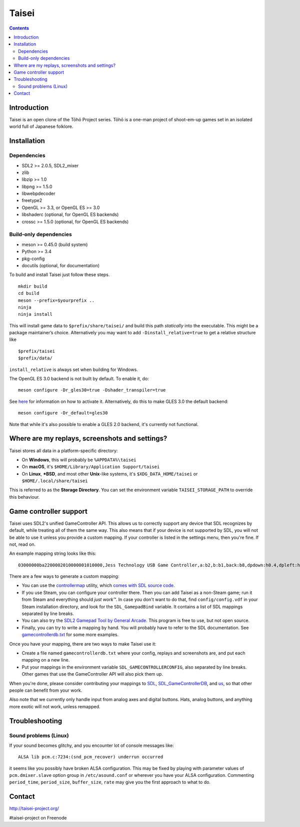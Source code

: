 Taisei
======

.. contents::

Introduction
------------

Taisei is an open clone of the Tōhō Project series. Tōhō is a one-man
project of shoot-em-up games set in an isolated world full of Japanese
folklore.

Installation
------------

Dependencies
^^^^^^^^^^^^

-  SDL2 >= 2.0.5, SDL2_mixer
-  zlib
-  libzip >= 1.0
-  libpng >= 1.5.0
-  libwebpdecoder
-  freetype2
-  OpenGL >= 3.3, or OpenGL ES >= 3.0
-  libshaderc (optional, for OpenGL ES backends)
-  crossc >= 1.5.0 (optional, for OpenGL ES backends)

Build-only dependencies
^^^^^^^^^^^^^^^^^^^^^^^

-  meson >= 0.45.0 (build system)
-  Python >= 3.4
-  pkg-config
-  docutils (optional, for documentation)

To build and install Taisei just follow these steps.

::

    mkdir build
    cd build
    meson --prefix=$yourprefix ..
    ninja
    ninja install

This will install game data to ``$prefix/share/taisei/`` and build this
path *statically* into the executable. This might be a package
maintainer’s choice. Alternatively you may want to add
``-Dinstall_relative=true`` to get a relative structure like

::

    $prefix/taisei
    $prefix/data/

``install_relative`` is always set when building for Windows.

The OpenGL ES 3.0 backend is not built by default. To enable it, do:

::

    meson configure -Dr_gles30=true -Dshader_transpiler=true

See `here <doc/ENVIRON.rst>`__ for information on how to activate it.
Alternatively, do this to make GLES 3.0 the default backend:

::

    meson configure -Dr_default=gles30

Note that while it's also possible to enable a GLES 2.0 backend, it's currently
not functional.

Where are my replays, screenshots and settings?
-----------------------------------------------

Taisei stores all data in a platform-specific directory:

-  On **Windows**, this will probably be ``%APPDATA%\taisei``
-  On **macOS**, it's ``$HOME/Library/Application Support/taisei``
-  On **Linux**, **\*BSD**, and most other **Unix**-like systems, it's
   ``$XDG_DATA_HOME/taisei`` or ``$HOME/.local/share/taisei``

This is referred to as the **Storage Directory**. You can set the
environment variable ``TAISEI_STORAGE_PATH`` to override this behaviour.

Game controller support
-----------------------

Taisei uses SDL2's unified GameController API. This allows us to
correctly support any device that SDL recognizes by default, while
treating all of them the same way. This also means that if your device
is not supported by SDL, you will not be able to use it unless you
provide a custom mapping. If your controller is listed in the settings
menu, then you're fine. If not, read on.

An example mapping string looks like this:

::

    03000000ba2200002010000001010000,Jess Technology USB Game Controller,a:b2,b:b1,back:b8,dpdown:h0.4,dpleft:h0.8,dpright:h0.2,dpup:h0.1,guide:,leftshoulder:b4,lefttrigger:b6,leftx:a0,lefty:a1,rightshoulder:b5,righttrigger:b7,rightx:a3,righty:a2,start:b9,x:b3,y:b0,

There are a few ways to generate a custom mapping:

-  You can use the
   `controllermap <https://aur.archlinux.org/packages/controllermap>`__
   utility, which `comes with SDL source
   code <https://hg.libsdl.org/SDL/file/68a767ae3a88/test/controllermap.c>`__.
-  If you use Steam, you can configure your controller there. Then you
   can add Taisei as a non-Steam game; run it from Steam and everything
   should *just work™*. In case you don't want to do that, find
   ``config/config.vdf`` in your Steam installation directory, and look
   for the ``SDL_GamepadBind`` variable. It contains a list of SDL
   mappings separated by line breaks.
-  You can also try the `SDL2 Gamepad Tool by General
   Arcade <http://www.generalarcade.com/gamepadtool/>`__. This program
   is free to use, but not open source.
-  Finally, you can try to write a mapping by hand. You will probably
   have to refer to the SDL documentation. See
   `gamecontrollerdb.txt <misc/gamecontrollerdb/gamecontrollerdb.txt>`__
   for some more examples.

Once you have your mapping, there are two ways to make Taisei use it:

-  Create a file named ``gamecontrollerdb.txt`` where your config,
   replays and screenshots are, and put each mapping on a new line.
-  Put your mappings in the environment variable
   ``SDL_GAMECONTROLLERCONFIG``, also separated by line breaks. Other
   games that use the GameController API will also pick them up.

When you're done, please consider contributing your mappings to
`SDL <https://libsdl.org/>`__,
`SDL_GameControllerDB <https://github.com/gabomdq/SDL_GameControllerDB>`__,
and `us <https://github.com/taisei-project/SDL_GameControllerDB>`__, so
that other people can benefit from your work.

Also note that we currently only handle input from analog axes and
digital buttons. Hats, analog buttons, and anything more exotic will not
work, unless remapped.

Troubleshooting
---------------

Sound problems (Linux)
^^^^^^^^^^^^^^^^^^^^^^

If your sound becomes glitchy, and you encounter lot of console messages
like:

::

    ALSA lib pcm.c:7234:(snd_pcm_recover) underrun occurred

it seems like you possibly have broken ALSA configuration. This may be
fixed by playing with parameter values of ``pcm.dmixer.slave`` option
group in ``/etc/asound.conf`` or wherever you have your ALSA
configuration. Commenting ``period_time``, ``period_size``,
``buffer_size``, ``rate`` may give you the first approach to what to do.

Contact
-------

http://taisei-project.org/

#taisei-project on Freenode
